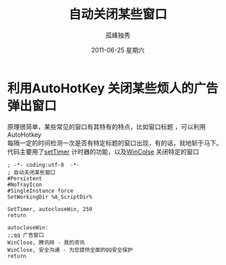 # -*- coding:utf-8 -*-
#+LANGUAGE:  zh
#+TITLE:     自动关闭某些窗口
#+AUTHOR:    孤峰独秀
#+EMAIL:     jixiuf@gmail.com
#+DATE:     2011-06-25 星期六
#+DESCRIPTION:自动关闭某些窗口
#+KEYWORDS: autohotkey auto close boring window 自动关闭某些窗口 广告窗口 
#+OPTIONS:   H:2 num:nil toc:t \n:t @:t ::t |:t ^:t -:t f:t *:t <:t
#+OPTIONS:   TeX:t LaTeX:t skip:nil d:nil todo:t pri:nil tags:not-in-toc
#+INFOJS_OPT: view:nil toc:nil ltoc:t mouse:underline buttons:0 path:http://orgmode.org/org-info.js
#+EXPORT_SELECT_TAGS: export
#+EXPORT_EXCLUDE_TAGS: noexport
#+FILETAGS: @AutoHotKey @Windows 


* 利用AutoHotKey 关闭某些烦人的广告弹出窗口
原理很简单，某些常见的窗口有其特有的特点，比如窗口标题 ，可以利用AutoHotkey
每隔一定的时间检测一次是否有特定标题的窗口出现，有的话，就地斩于马下。
代码主要用了[[http://www.autohotkey.com/docs/commands/SetTimer.htm][setTimer]] 计时器的功能，以及[[http://www.autohotkey.com/docs/commands/WinClose.htm][WinColse]] 关闭特定的窗口
#+begin_src 
; -*- coding:utf-8  -*-        
; 自动关闭某些窗口
#Persistent
#NoTrayIcon
#SingleInstance force
SetWorkingDir %A_ScriptDir%

SetTimer, autocloseWin, 250
return

autocloseWin:
;;qq 广告窗口
WinClose, 腾讯网 - 我的资讯
WinClose, 安全沟通 - 为您提供全面的QQ安全保护
return
#+end_src

